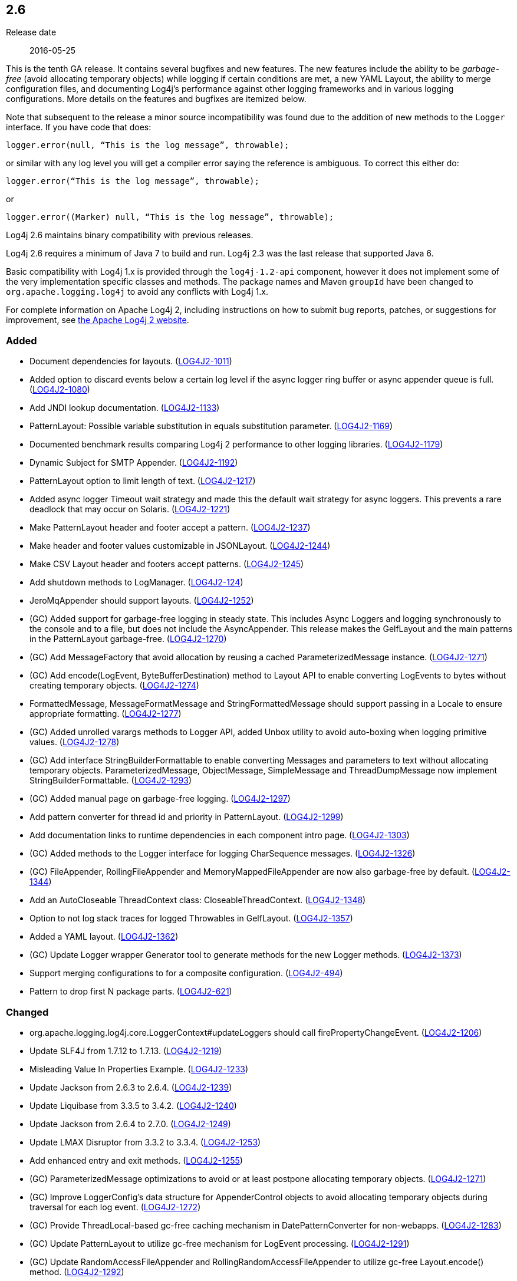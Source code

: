 ////
    Licensed to the Apache Software Foundation (ASF) under one or more
    contributor license agreements.  See the NOTICE file distributed with
    this work for additional information regarding copyright ownership.
    The ASF licenses this file to You under the Apache License, Version 2.0
    (the "License"); you may not use this file except in compliance with
    the License.  You may obtain a copy of the License at

         https://www.apache.org/licenses/LICENSE-2.0

    Unless required by applicable law or agreed to in writing, software
    distributed under the License is distributed on an "AS IS" BASIS,
    WITHOUT WARRANTIES OR CONDITIONS OF ANY KIND, either express or implied.
    See the License for the specific language governing permissions and
    limitations under the License.
////

////
    ██     ██  █████  ██████  ███    ██ ██ ███    ██  ██████  ██
    ██     ██ ██   ██ ██   ██ ████   ██ ██ ████   ██ ██       ██
    ██  █  ██ ███████ ██████  ██ ██  ██ ██ ██ ██  ██ ██   ███ ██
    ██ ███ ██ ██   ██ ██   ██ ██  ██ ██ ██ ██  ██ ██ ██    ██
     ███ ███  ██   ██ ██   ██ ██   ████ ██ ██   ████  ██████  ██

    IF THIS FILE DOESN'T HAVE A `.ftl` SUFFIX, IT IS AUTO-GENERATED, DO NOT EDIT IT!

    Version-specific release notes (`7.8.0.adoc`, etc.) are generated from `src/changelog/*/.release-notes.adoc.ftl`.
    Auto-generation happens during `generate-sources` phase of Maven.
    Hence, you must always

    1. Find and edit the associated `.release-notes.adoc.ftl`
    2. Run `./mvnw generate-sources`
    3. Commit both `.release-notes.adoc.ftl` and the generated `7.8.0.adoc`
////

[#release-notes-2-6]
== 2.6

Release date:: 2016-05-25

This is the tenth GA release.
It contains several bugfixes and new features.
The new features include the ability to be _garbage-free_ (avoid allocating temporary objects) while logging if certain conditions are met, a new YAML Layout, the ability to merge configuration files, and documenting Log4j's performance against other logging frameworks and in various logging configurations.
More details on the features and bugfixes are itemized below.

Note that subsequent to the release a minor source incompatibility was found due to the addition of new methods to the `Logger` interface.
If you have code that does:

[source,java]
----
logger.error(null, “This is the log message”, throwable);
----

or similar with any log level you will get a compiler error saying the reference is ambiguous.
To correct this either do:

[source,java]
----
logger.error(“This is the log message”, throwable);
----

or

[source,java]
----
logger.error((Marker) null, “This is the log message”, throwable);
----

Log4j 2.6 maintains binary compatibility with previous releases.

Log4j 2.6 requires a minimum of Java 7 to build and run.
Log4j 2.3 was the last release that supported Java 6.

Basic compatibility with Log4j 1.x is provided through the `log4j-1.2-api` component, however it does
not implement some of the very implementation specific classes and methods.
The package names and Maven `groupId` have been changed to `org.apache.logging.log4j` to avoid any conflicts with Log4j 1.x.

For complete information on Apache Log4j 2, including instructions on how to submit bug reports, patches, or suggestions for improvement, see http://logging.apache.org/log4j/2.x/[the Apache Log4j 2 website].


[#release-notes-2-6-Added]
=== Added

* Document dependencies for layouts. (https://issues.apache.org/jira/browse/LOG4J2-1011[LOG4J2-1011])
* Added option to discard events below a certain log level if the async logger ring buffer or async appender queue is full. (https://issues.apache.org/jira/browse/LOG4J2-1080[LOG4J2-1080])
* Add JNDI lookup documentation. (https://issues.apache.org/jira/browse/LOG4J2-1133[LOG4J2-1133])
* PatternLayout: Possible variable substitution in equals substitution parameter. (https://issues.apache.org/jira/browse/LOG4J2-1169[LOG4J2-1169])
* Documented benchmark results comparing Log4j 2 performance to other logging libraries. (https://issues.apache.org/jira/browse/LOG4J2-1179[LOG4J2-1179])
* Dynamic Subject for SMTP Appender. (https://issues.apache.org/jira/browse/LOG4J2-1192[LOG4J2-1192])
* PatternLayout option to limit length of text. (https://issues.apache.org/jira/browse/LOG4J2-1217[LOG4J2-1217])
* Added async logger Timeout wait strategy and made this the default wait strategy for async loggers. This prevents a rare deadlock that may occur on Solaris. (https://issues.apache.org/jira/browse/LOG4J2-1221[LOG4J2-1221])
* Make PatternLayout header and footer accept a pattern. (https://issues.apache.org/jira/browse/LOG4J2-1237[LOG4J2-1237])
* Make header and footer values customizable in JSONLayout. (https://issues.apache.org/jira/browse/LOG4J2-1244[LOG4J2-1244])
* Make CSV Layout header and footers accept patterns. (https://issues.apache.org/jira/browse/LOG4J2-1245[LOG4J2-1245])
* Add shutdown methods to LogManager. (https://issues.apache.org/jira/browse/LOG4J2-124[LOG4J2-124])
* JeroMqAppender should support layouts. (https://issues.apache.org/jira/browse/LOG4J2-1252[LOG4J2-1252])
* (GC) Added support for garbage-free logging in steady state. This includes Async Loggers and logging synchronously to the console and to a file, but does not include the AsyncAppender. This release makes the GelfLayout and the main patterns in the PatternLayout garbage-free. (https://issues.apache.org/jira/browse/LOG4J2-1270[LOG4J2-1270])
* (GC) Add MessageFactory that avoid allocation by reusing a cached ParameterizedMessage instance. (https://issues.apache.org/jira/browse/LOG4J2-1271[LOG4J2-1271])
* (GC) Add encode(LogEvent, ByteBufferDestination) method to Layout API to enable converting LogEvents to bytes without creating temporary objects. (https://issues.apache.org/jira/browse/LOG4J2-1274[LOG4J2-1274])
* FormattedMessage, MessageFormatMessage and StringFormattedMessage should support passing in a Locale to ensure appropriate formatting. (https://issues.apache.org/jira/browse/LOG4J2-1277[LOG4J2-1277])
* (GC) Added unrolled varargs methods to Logger API, added Unbox utility to avoid auto-boxing when logging primitive values. (https://issues.apache.org/jira/browse/LOG4J2-1278[LOG4J2-1278])
* (GC) Add interface StringBuilderFormattable to enable converting Messages and parameters to text without allocating temporary objects. ParameterizedMessage, ObjectMessage, SimpleMessage and ThreadDumpMessage now implement StringBuilderFormattable. (https://issues.apache.org/jira/browse/LOG4J2-1293[LOG4J2-1293])
* (GC) Added manual page on garbage-free logging. (https://issues.apache.org/jira/browse/LOG4J2-1297[LOG4J2-1297])
* Add pattern converter for thread id and priority in PatternLayout. (https://issues.apache.org/jira/browse/LOG4J2-1299[LOG4J2-1299])
* Add documentation links to runtime dependencies in each component intro page. (https://issues.apache.org/jira/browse/LOG4J2-1303[LOG4J2-1303])
* (GC) Added methods to the Logger interface for logging CharSequence messages. (https://issues.apache.org/jira/browse/LOG4J2-1326[LOG4J2-1326])
* (GC) FileAppender, RollingFileAppender and MemoryMappedFileAppender are now also garbage-free by default. (https://issues.apache.org/jira/browse/LOG4J2-1344[LOG4J2-1344])
* Add an AutoCloseable ThreadContext class: CloseableThreadContext. (https://issues.apache.org/jira/browse/LOG4J2-1348[LOG4J2-1348])
* Option to not log stack traces for logged Throwables in GelfLayout. (https://issues.apache.org/jira/browse/LOG4J2-1357[LOG4J2-1357])
* Added a YAML layout. (https://issues.apache.org/jira/browse/LOG4J2-1362[LOG4J2-1362])
* (GC) Update Logger wrapper Generator tool to generate methods for the new Logger methods. (https://issues.apache.org/jira/browse/LOG4J2-1373[LOG4J2-1373])
* Support merging configurations to for a composite configuration. (https://issues.apache.org/jira/browse/LOG4J2-494[LOG4J2-494])
* Pattern to drop first N package parts. (https://issues.apache.org/jira/browse/LOG4J2-621[LOG4J2-621])

[#release-notes-2-6-Changed]
=== Changed

* org.apache.logging.log4j.core.LoggerContext#updateLoggers should call firePropertyChangeEvent. (https://issues.apache.org/jira/browse/LOG4J2-1206[LOG4J2-1206])
* Update SLF4J from 1.7.12 to 1.7.13. (https://issues.apache.org/jira/browse/LOG4J2-1219[LOG4J2-1219])
* Misleading Value In Properties Example. (https://issues.apache.org/jira/browse/LOG4J2-1233[LOG4J2-1233])
* Update Jackson from 2.6.3 to 2.6.4. (https://issues.apache.org/jira/browse/LOG4J2-1239[LOG4J2-1239])
* Update Liquibase from 3.3.5 to 3.4.2. (https://issues.apache.org/jira/browse/LOG4J2-1240[LOG4J2-1240])
* Update Jackson from 2.6.4 to 2.7.0. (https://issues.apache.org/jira/browse/LOG4J2-1249[LOG4J2-1249])
* Update LMAX Disruptor from 3.3.2 to 3.3.4. (https://issues.apache.org/jira/browse/LOG4J2-1253[LOG4J2-1253])
* Add enhanced entry and exit methods. (https://issues.apache.org/jira/browse/LOG4J2-1255[LOG4J2-1255])
* (GC) ParameterizedMessage optimizations to avoid or at least postpone allocating temporary objects. (https://issues.apache.org/jira/browse/LOG4J2-1271[LOG4J2-1271])
* (GC) Improve LoggerConfig's data structure for AppenderControl objects to avoid allocating temporary objects during traversal for each log event. (https://issues.apache.org/jira/browse/LOG4J2-1272[LOG4J2-1272])
* (GC) Provide ThreadLocal-based gc-free caching mechanism in DatePatternConverter for non-webapps. (https://issues.apache.org/jira/browse/LOG4J2-1283[LOG4J2-1283])
* (GC) Update PatternLayout to utilize gc-free mechanism for LogEvent processing. (https://issues.apache.org/jira/browse/LOG4J2-1291[LOG4J2-1291])
* (GC) Update RandomAccessFileAppender and RollingRandomAccessFileAppender to utilize gc-free Layout.encode() method. (https://issues.apache.org/jira/browse/LOG4J2-1292[LOG4J2-1292])
* Update Kafka client from 0.9.0.0 to 0.9.0.1. (https://issues.apache.org/jira/browse/LOG4J2-1294[LOG4J2-1294])
* Remove serializability from classes that don't need it. (https://issues.apache.org/jira/browse/LOG4J2-1300[LOG4J2-1300])
* Update Jackson from 2.7.0 to 2.7.2. (https://issues.apache.org/jira/browse/LOG4J2-1304[LOG4J2-1304])
* JeroMqAppender should use ShutdownCallbackRegistry instead of runtime hooks. (https://issues.apache.org/jira/browse/LOG4J2-1306[LOG4J2-1306])
* Remove need to pre-specify appender et al. identifiers in property file config format. (https://issues.apache.org/jira/browse/LOG4J2-1308[LOG4J2-1308])
* (GC) Avoid allocating unnecessary temporary objects in LoggerContext's getLogger methods. (https://issues.apache.org/jira/browse/LOG4J2-1318[LOG4J2-1318])
* (GC) Avoid allocating unnecessary temporary objects in PatternLayout's NamePatternConverter and ClassNamePatternConverter. (https://issues.apache.org/jira/browse/LOG4J2-1321[LOG4J2-1321])
* Update Log4j 1.x migration guide to include information about system property lookup syntax changes. (https://issues.apache.org/jira/browse/LOG4J2-1322[LOG4J2-1322])
* (GC) Avoid allocating unnecessary temporary objects in MarkerManager's getMarker methods. (https://issues.apache.org/jira/browse/LOG4J2-1333[LOG4J2-1333])
* (GC) ConsoleAppender is now garbage-free by default. This logic is reusable for all AbstractOutputStreamAppender subclasses. (https://issues.apache.org/jira/browse/LOG4J2-1343[LOG4J2-1343])
* (Doc) Clarify documentation for properties that control Log4j behaviour. (https://issues.apache.org/jira/browse/LOG4J2-1345[LOG4J2-1345])
* Update Jackson from 2.7.2 to 2.7.3. (https://issues.apache.org/jira/browse/LOG4J2-1351[LOG4J2-1351])
* Update javax.mail from 1.5.4 to 1.5.5. (https://issues.apache.org/jira/browse/LOG4J2-1352[LOG4J2-1352])
* (GC) GelfLayout does now support garbage-free logging (with compressionType=OFF). (https://issues.apache.org/jira/browse/LOG4J2-1356[LOG4J2-1356])
* Update Apache Commons Compress from 1.10 to 1.11. (https://issues.apache.org/jira/browse/LOG4J2-1358[LOG4J2-1358])
* (Log4j-internal) Provide message text as CharSequence for some message types to optimize some layouts. (https://issues.apache.org/jira/browse/LOG4J2-1365[LOG4J2-1365])
* Migrate tests from Logback 1.1.3 to 1.1.7. (https://issues.apache.org/jira/browse/LOG4J2-1374[LOG4J2-1374])
* Update SLF4J from 1.7.13 to 1.7.21. (https://issues.apache.org/jira/browse/LOG4J2-1375[LOG4J2-1375])
* Update Jackson from 2.7.3 to 2.7.4. (https://issues.apache.org/jira/browse/LOG4J2-1380[LOG4J2-1380])
* Update Apache Commons CSV from 1.2 to 1.3. (https://issues.apache.org/jira/browse/LOG4J2-1384[LOG4J2-1384])
* Update Google java-allocation-instrumenter from 3.0 to 3.0.1. (https://issues.apache.org/jira/browse/LOG4J2-1388[LOG4J2-1388])

[#release-notes-2-6-Fixed]
=== Fixed

* Add a Log4jLookup class to help write log files relative to log4j2.xml. (https://issues.apache.org/jira/browse/LOG4J2-1050[LOG4J2-1050])
* Fix documentation to specify the correct default wait strategy used by async loggers. (https://issues.apache.org/jira/browse/LOG4J2-1212[LOG4J2-1212])
* Documentation/XSD inconsistencies. (https://issues.apache.org/jira/browse/LOG4J2-1215[LOG4J2-1215])
* Creation of a LoggerContext will fail if shutdown is in progress. LogManager will default to SimpleLogger instead. (https://issues.apache.org/jira/browse/LOG4J2-1222[LOG4J2-1222])
* NullPointerException in MapLookup.lookup if the event is null. (https://issues.apache.org/jira/browse/LOG4J2-1227[LOG4J2-1227])
* Don't concatenate SYSLOG Messages. (https://issues.apache.org/jira/browse/LOG4J2-1230[LOG4J2-1230])
* Incorrect log rotation in last week of year. (https://issues.apache.org/jira/browse/LOG4J2-1232[LOG4J2-1232])
* org.apache.logging.log4j.core.net.TcpSocketManager and other classes does not report internal exceptions to the status logger. (https://issues.apache.org/jira/browse/LOG4J2-1238[LOG4J2-1238])
* Fixed broken nanotime in pattern layout. (https://issues.apache.org/jira/browse/LOG4J2-1248[LOG4J2-1248])
* Fix JUL bridge issue where LogRecord.getParameters() is used when null. (https://issues.apache.org/jira/browse/LOG4J2-1251[LOG4J2-1251])
* Fix typo in Flow Tracing documentation. (https://issues.apache.org/jira/browse/LOG4J2-1254[LOG4J2-1254])
* Async DynamicThresholdFilter does not use the log event's context map. (https://issues.apache.org/jira/browse/LOG4J2-1258[LOG4J2-1258])
* TlsSyslogFrame calculates message length incorrectly. (https://issues.apache.org/jira/browse/LOG4J2-1260[LOG4J2-1260])
* Stop throwing unnecessary exception in Log4jServletContextListener.contextDestroyed(). (https://issues.apache.org/jira/browse/LOG4J2-1262[LOG4J2-1262])
* The ConfigurationSource was not saved for BuiltConfigurations so monitor interval had no effect. (https://issues.apache.org/jira/browse/LOG4J2-1263[LOG4J2-1263])
* FixedDateFormat was incorrect for formats having MMM with the French locale. (https://issues.apache.org/jira/browse/LOG4J2-1268[LOG4J2-1268])
* (GC) AsyncLogger should use thread-local translator by default. (https://issues.apache.org/jira/browse/LOG4J2-1269[LOG4J2-1269])
* Fix RollingAppenderNoUnconditionalDeleteTest repeat test runs from failing. (https://issues.apache.org/jira/browse/LOG4J2-1275[LOG4J2-1275])
* LoggerMessageSupplierTest and LoggerSupplierTest are Locale sensitive. (https://issues.apache.org/jira/browse/LOG4J2-1276[LOG4J2-1276])
* Deprecate org.apache.logging.log4j.util.MessageSupplier. (https://issues.apache.org/jira/browse/LOG4J2-1280[LOG4J2-1280])
* Logger methods taking Supplier parameters now correctly handle cases where the supplied value is a Message. (https://issues.apache.org/jira/browse/LOG4J2-1280[LOG4J2-1280])
* (GC) LoggerConfig.getProperties() should not allocate on each call. (https://issues.apache.org/jira/browse/LOG4J2-1281[LOG4J2-1281])
* Made default MessageFactory configurable. (https://issues.apache.org/jira/browse/LOG4J2-1284[LOG4J2-1284])
* Change flow logging text from "entry' to "Enter" and "exit" to "Exit". (https://issues.apache.org/jira/browse/LOG4J2-1289[LOG4J2-1289])
* Configuration file error does not show cause exception. (https://issues.apache.org/jira/browse/LOG4J2-1309[LOG4J2-1309])
* JndiLookup mindlessly casts to String and should use String.valueOf(). (https://issues.apache.org/jira/browse/LOG4J2-1310[LOG4J2-1310])
* Improve error handling in the Async Logger background thread: the new default exception handler no longer rethrows the error. (https://issues.apache.org/jira/browse/LOG4J2-1324[LOG4J2-1324])
* Fix NoClassDefFoundError in ReflectionUtil on Google App Engine. (https://issues.apache.org/jira/browse/LOG4J2-1330[LOG4J2-1330])
* LoggerFactory in 1.2 API module is not compatible with 1.2. (https://issues.apache.org/jira/browse/LOG4J2-1336[LOG4J2-1336])
* (Perf) AsyncLogger performance optimization: avoid calling instanceof TimestampMessage in hot path. (https://issues.apache.org/jira/browse/LOG4J2-1339[LOG4J2-1339])
* Exception from Log4jServletContextListener prevents jetty-maven-plugin run-forked. (https://issues.apache.org/jira/browse/LOG4J2-1346[LOG4J2-1346])
* No configuration reload is triggered under Windows when replacing the configuration file with one that has older last modified date. (https://issues.apache.org/jira/browse/LOG4J2-1354[LOG4J2-1354])
* Properties Configuration did not support includeLocation attribute on Loggers. (https://issues.apache.org/jira/browse/LOG4J2-1363[LOG4J2-1363])
* (Log4j-internal) StatusLogger dropped exceptions when logging parameterized messages. (https://issues.apache.org/jira/browse/LOG4J2-1368[LOG4J2-1368])
* "xz" compression results in plaintext, uncompressed files. (https://issues.apache.org/jira/browse/LOG4J2-1369[LOG4J2-1369])
* XMLLayout indents, but not the first child tag (Event). (https://issues.apache.org/jira/browse/LOG4J2-1372[LOG4J2-1372])
* Copying a MutableLogEvent using Log4jLogEvent.Builder should not unnecessarily obtain caller location information. (https://issues.apache.org/jira/browse/LOG4J2-1382[LOG4J2-1382])
* Fixed memory leak related to shutdown hook. (https://issues.apache.org/jira/browse/LOG4J2-1387[LOG4J2-1387])
* Log4jWebInitializerImpl: Use Thread instead of Class for fallback classloader. (https://issues.apache.org/jira/browse/LOG4J2-248[LOG4J2-248])
* Generate MDC properties as a JSON map in JSONLayout, with option to output as list of map entries. (https://issues.apache.org/jira/browse/LOG4J2-623[LOG4J2-623])
* JSONLayout doesn't add a comma between log events. (https://issues.apache.org/jira/browse/LOG4J2-908[LOG4J2-908])
* ClassNotFoundException for BundleContextSelector when initialising in an OSGi environment. (https://issues.apache.org/jira/browse/LOG4J2-920[LOG4J2-920])

